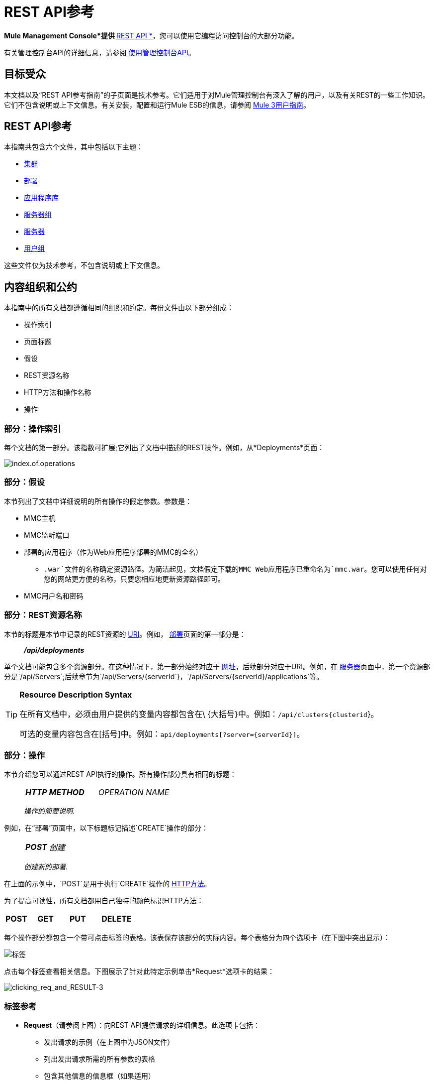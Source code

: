=  REST API参考

*Mule Management Console*提供 link:http://en.wikipedia.org/wiki/Representational_state_transfer[* REST API *]，您可以使用它编程访问控制台的大部分功能。

有关管理控制台API的详细信息，请参阅 link:/mule-management-console/v/3.6/using-the-management-console-api[使用管理控制台API]。

== 目标受众

本文档以及“REST API参考指南”的子页面是技术参考。它们适用于对Mule管理控制台有深入了解的用户，以及有关REST的一些工作知识。它们不包含说明或上下文信息。有关安装，配置和运行Mule ESB的信息，请参阅 link:https://www.mulesoft.com/resources/esb/what-mule-esb[Mule 3用户指南]。

==  REST API参考

本指南共包含六个文件，其中包括以下主题：

*  link:/mule-management-console/v/3.6/clusters[集群]
*  link:/mule-management-console/v/3.6/deployments[部署]
*  link:/mule-management-console/v/3.6/repository-of-applications[应用程序库]
*  link:/mule-management-console/v/3.6/server-groups[服务器组]
*  link:/mule-management-console/v/3.6/servers[服务器]
*  link:/mule-management-console/v/3.6/user-groups[用户组]

这些文件仅为技术参考，不包含说明或上下文信息。

== 内容组织和公约

本指南中的所有文档都遵循相同的组织和约定。每份文件由以下部分组成：

* 操作索引
* 页面标题
* 假设
*  REST资源名称
*  HTTP方法和操作名称
* 操作

=== 部分：操作索引

每个文档的第一部分。该指数可扩展;它列出了文档中描述的REST操作。例如，从*Deployments*页面：

image:index.of.operations.png[index.of.operations]

=== 部分：假设

本节列出了文档中详细说明的所有操作的假定参数。参数是：

*  MMC主机
*  MMC监听端口
* 部署的应用程序（作为Web应用程序部署的MMC的全名）
**  `.war`文件的名称确定资源路径。为简洁起见，文档假定下载的MMC Web应用程序已重命名为`mmc.war`。您可以使用任何对您的网站更方便的名称，只要您相应地更新资源路径即可。
*  MMC用户名和密码

=== 部分：REST资源名称

本节的标题是本节中记录的REST资源的 link:http://en.wikipedia.org/wiki/Uniform_Resource_Identifier[URI]。例如， link:/mule-management-console/v/3.6/deployments[部署]页面的第一部分是：

__________
*_/api/deployments_*
__________

单个文档可能包含多个资源部分。在这种情况下，第一部分始终对应于 link:http://en.wikipedia.org/wiki/Uniform_Resource_Identifier#Relationship_to_URL_and_URN[网址]，后续部分对应于URI。例如，在 link:/mule-management-console/v/3.6/servers[服务器]页面中，第一个资源部分是`/api/Servers`;后续章节为`/api/Servers/{serverId`}，`/api/Servers/{serverId}/applications`等。

[TIP]
====
*Resource Description Syntax*

在所有文档中，必须由用户提供的变量内容都包含在\ {大括号}中。例如：`/api/clusters{clusterid`}。

可选的变量内容包含在[括号]中。例如：`api/deployments[?server={serverId}]`。
====

=== 部分：操作

本节介绍您可以通过REST API执行的操作。所有操作部分具有相同的标题：

___________________
[cols="3*a"]
|===
|
*_HTTP METHOD_*
|
_OPERATION NAME_
|
|===

_操作的简要说明._
___________________

例如，在“部署”页面中，以下标题标记描述`CREATE`操作的部分：

_________________
[cols="3*a"]
|===
|
*_POST_*
|
_创建_
|
|===

_创建新的部署._
_________________

在上面的示例中，`POST`是用于执行`CREATE`操作的 link:http://en.wikipedia.org/wiki/Http[HTTP方法]。

为了提高可读性，所有文档都用自己独特的颜色标识HTTP方法：

[cols="5*"]
|===
|
*POST*
|
*GET*
|
*PUT*
|
*DELETE*
| 
|===

每个操作部分都包含一个带可点击标签的表格。该表保存该部分的实际内容。每个表格分为四个选项卡（在下图中突出显示）：

image:tabs.png[标签]

点击每个标签查看相关信息。下图展示了针对此特定示例单击*Request*选项卡的结果：

image:clicking_req_and_RESULT-3.png[clicking_req_and_RESULT-3]

=== 标签参考

*  *Request*（请参阅上图）：向REST API提供请求的详细信息。此选项卡包括：
** 发出请求的示例（在上图中为JSON文件）
** 列出发出请求所需的所有参数的表格
** 包含其他信息的信息框（如果适用）
** 使用 link:http://curl.haxx.se/download.html[卷曲]实用程序发出请求的命令，用于在Windows和Linux上进行测试
*  *Response*：提供REST API对此特定请求的响应示例。包含详细说明响应内容的表格。

image:response.png[响应]

*  *Common Return Codes*：列出操作生成的通用 link:http://en.wikipedia.org/wiki/List_of_HTTP_status_codes[HTTP返回码]。

image:error_codes.png[error_codes]

*  *MMC Version*：指定从哪个版本的MMC操作可用。

image:MMC.png[MMC]
